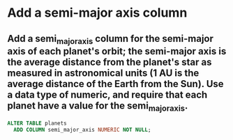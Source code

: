 * Add a semi-major axis column
:PROPERTIES:
:header-args: sql :engine postgresql :dbuser nico :database extrasolar
:END:
** Add a semi_major_axis column for the semi-major axis of each planet's orbit; the semi-major axis is the average distance from the planet's star as measured in astronomical units (1 AU is the average distance of the Earth from the Sun). Use a data type of numeric, and require that each planet have a value for the semi_major_axis.
#+BEGIN_SRC sql
  ALTER TABLE planets
    ADD COLUMN semi_major_axis NUMERIC NOT NULL;
#+END_SRC

#+RESULTS:
| ALTER TABLE |
|-------------|
